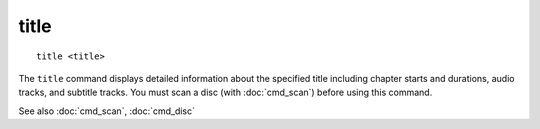 .. tvrip: extract and transcode DVDs of TV series
..
.. Copyright (c) 2024 Dave Jones <dave@waveform.org.uk>
..
.. SPDX-License-Identifier: GPL-3.0-or-later

======
title
======

::

    title <title>

The ``title`` command displays detailed information about the specified title
including chapter starts and durations, audio tracks, and subtitle tracks. You
must scan a disc (with :doc:`cmd_scan`) before using this command.

See also :doc:`cmd_scan`, :doc:`cmd_disc`
